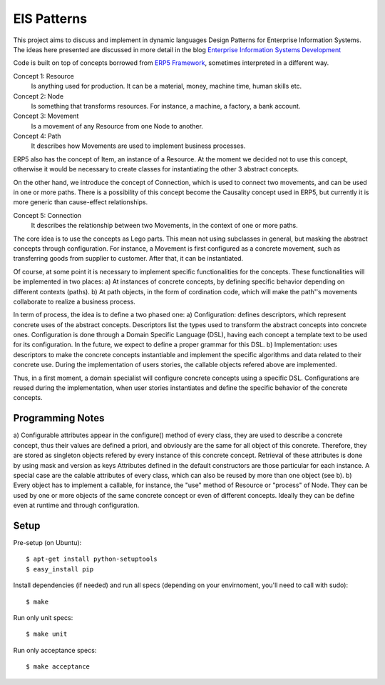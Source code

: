 EIS Patterns
============

This project aims to discuss and implement in dynamic languages Design
Patterns for Enterprise Information Systems. The ideas here presented are
discussed in more detail in the blog `Enterprise Information Systems Development
<http://eis-development.blogspot.com>`_

Code is built on top of concepts borrowed from `ERP5 Framework
<http://www.erp5.org>`_, sometimes interpreted in a different way.

Concept 1: Resource
  Is anything used for production. It can be a material, money, machine time,
  human skills etc.

Concept 2: Node
  Is something that transforms resources. For instance, a machine, a factory, a
  bank account.

Concept 3: Movement
  Is a movement of any Resource from one Node to another.

Concept 4: Path
  It describes how Movements are used to implement business processes.

ERP5 also has the concept of Item, an instance of a Resource. At the moment we
decided not to use this concept, otherwise it would be necessary to create classes
for instantiating the other 3 abstract concepts.

On the other hand, we introduce the concept of Connection, which is used to
connect two movements, and can be used in one or more paths. There is a possibility
of this concept become the Causality concept used in ERP5, but currently it is
more generic than cause-effect relationships.

Concept 5: Connection
  It describes the relationship between two Movements, in the context of one or
  more paths.

The core idea is to use the concepts as Lego parts. This mean not using
subclasses in general, but masking the abstract concepts through configuration.
For instance, a Movement is first configured as a concrete movement, such as
transferring goods from supplier to customer. After that, it can be instantiated.

Of course, at some point it is necessary to implement specific functionalities
for the concepts. These functionalities will be implemented in two places:
a) At instances of concrete concepts, by defining specific behavior depending on
different contexts (paths).
b) At path objects, in the form of cordination code, which will make the path''s
movements collaborate to realize a business process.

In term of process, the idea is to define a two phased one:
a) Configuration: defines descriptors, which represent concrete uses of the
abstract concepts. Descriptors list the types used to transform the abstract
concepts into concrete ones. Configuration is done through a Domain Specific
Language (DSL), having each concept a template text to be used for its
configuration. In the future, we expect to define a proper grammar for this DSL.
b) Implementation: uses descriptors to make the concrete concepts instantiable
and implement the specific algorithms and data related to their concrete use.
During the implementation of users stories, the callable objects refered above
are implemented.

Thus, in a first moment, a domain specialist will configure concrete concepts
using a specific DSL. Configurations are reused during the implementation, when
user stories instantiates and define the specific behavior of the concrete
concepts.

Programming Notes
-----------------
a) Configurable attributes appear in the configure() method of every class, they
are used to describe a concrete concept, thus their values are defined a priori,
and obviously are the same for all object of this concrete. Therefore, they are
stored as singleton objects refered by every instance of this concrete concept.
Retrieval of these attributes is done by using mask and version as keys
Attributes defined in the default constructors are those particular for each
instance. A special case are the calable attributes of every class, which can
also be reused by more than one object (see b).
b) Every object has to implement a callable, for instance, the "use" method of
Resource or "process" of Node.
They can be used by one or more objects of the same concrete concept or even of
different concepts. Ideally they can be define even at runtime and through
configuration.

Setup
-----

Pre-setup (on Ubuntu)::

    $ apt-get install python-setuptools
    $ easy_install pip


Install dependencies (if needed) and run all specs (depending on your
envirnoment, you'll need to call with sudo)::

    $ make


Run only unit specs::

    $ make unit


Run only acceptance specs::

    $ make acceptance

